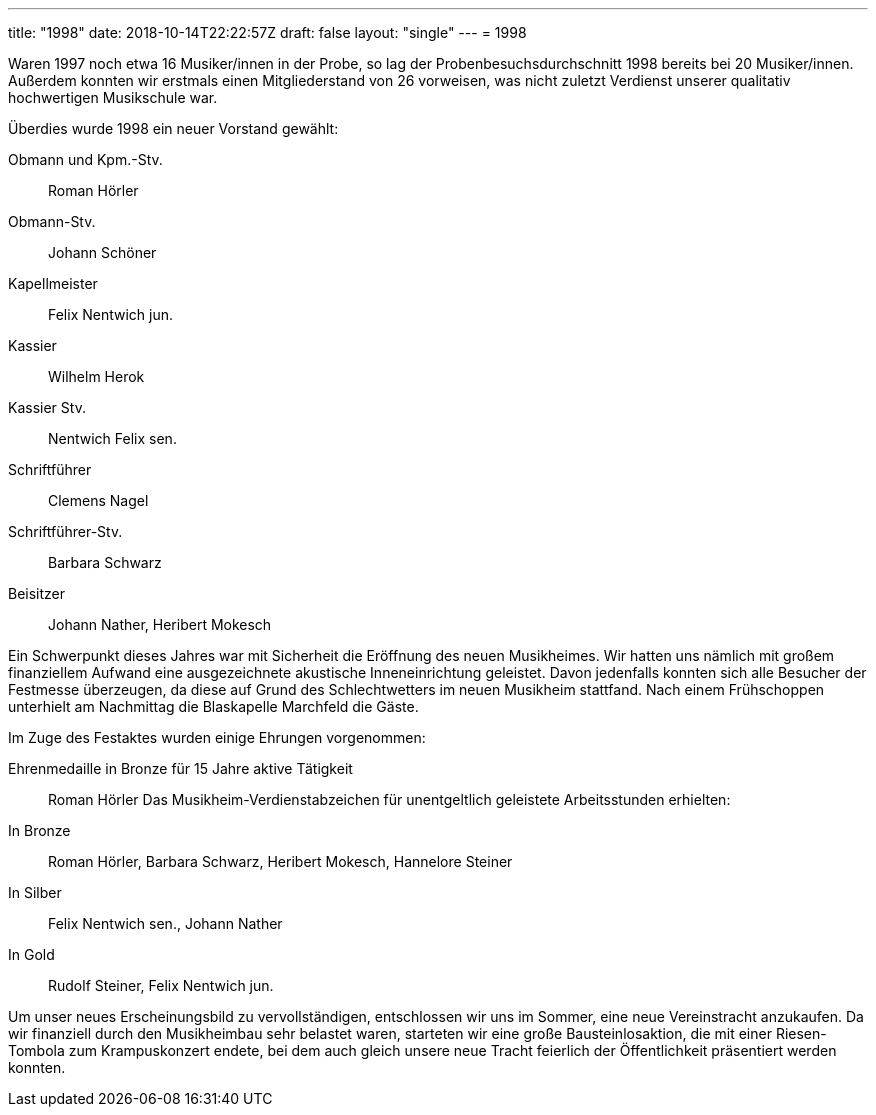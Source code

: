 ---
title: "1998"
date: 2018-10-14T22:22:57Z
draft: false
layout: "single"
---
= 1998

Waren 1997 noch etwa 16 Musiker/innen in der Probe, so lag der Probenbesuchsdurchschnitt 1998 bereits bei 20 Musiker/innen.
Außerdem konnten wir erstmals einen Mitgliederstand von 26 vorweisen, was nicht zuletzt Verdienst unserer qualitativ hochwertigen Musikschule war.

Überdies wurde 1998 ein neuer Vorstand gewählt:

Obmann und Kpm.-Stv.:: Roman Hörler
Obmann-Stv.:: Johann Schöner
Kapellmeister:: Felix Nentwich jun.
Kassier:: Wilhelm Herok
Kassier Stv.:: Nentwich Felix sen.
Schriftführer:: Clemens Nagel
Schriftführer-Stv.:: Barbara Schwarz
Beisitzer:: Johann Nather, Heribert Mokesch

Ein Schwerpunkt dieses Jahres war mit Sicherheit die Eröffnung des neuen Musikheimes.
Wir hatten uns nämlich mit großem finanziellem Aufwand eine ausgezeichnete akustische Inneneinrichtung geleistet.
Davon jedenfalls konnten sich alle Besucher der Festmesse überzeugen, da diese auf Grund des Schlechtwetters im neuen Musikheim stattfand.
Nach einem Frühschoppen unterhielt am Nachmittag die Blaskapelle Marchfeld die Gäste.

Im Zuge des Festaktes wurden einige Ehrungen vorgenommen:

Ehrenmedaille in Bronze für 15 Jahre aktive Tätigkeit:: Roman Hörler
Das Musikheim-Verdienstabzeichen für unentgeltlich geleistete Arbeitsstunden erhielten:
In Bronze:: Roman Hörler, Barbara Schwarz, Heribert Mokesch, Hannelore Steiner
In Silber:: Felix Nentwich sen., Johann Nather
In Gold:: Rudolf Steiner, Felix Nentwich jun.

Um unser neues Erscheinungsbild zu vervollständigen, entschlossen wir uns im Sommer, eine neue Vereinstracht anzukaufen.
Da wir finanziell durch den Musikheimbau sehr belastet waren, starteten wir eine große Bausteinlosaktion, die mit einer Riesen-Tombola zum Krampuskonzert endete, bei dem auch gleich unsere neue Tracht feierlich der Öffentlichkeit präsentiert werden konnten.

